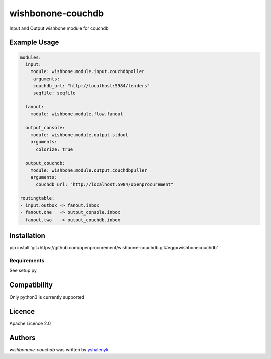 wishbonone-couchdb
==================

Input and Output wishbone module for couchdb

Example Usage
-----

.. code-block:: yaml

   modules:
     input:
       module: wishbone.module.input.couchdbpoller
        arguments:
        couchdb_url: "http://localhost:5984/tenders"
        seqfile: seqfile
  
     fanout:
       module: wishbone.module.flow.fanout

     output_console:
       module: wishbone.module.output.stdout
       arguments:
         colorize: true
          
     output_couchdb:
       module: wishbone.module.output.couchdbpuller
       arguments:
         couchdb_url: "http://localhost:5984/openprocurement"

   routingtable:
   - input.outbox -> fanout.inbox
   - fanout.one   -> output_console.inbox
   - fanout.two   -> output_couchdb.inbox

Installation
------------

pip install 'git+https://github.com/openprocurement/wishbone-couchdb.git#egg=wishbonecouchdb'

Requirements
^^^^^^^^^^^^
See setup.py


Compatibility
-------------

Only python3 is currently supported

Licence
-------

Apache Licence 2.0

Authors
-------

`wishbonone-couchdb` was written by `yshalenyk <yshalenyk@quintagroup.com>`_.
